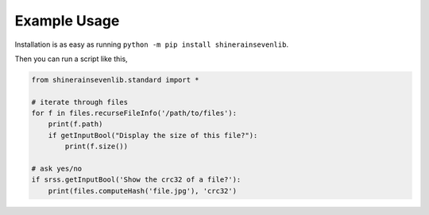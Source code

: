 

Example Usage
=======================

Installation is as easy as running ``python -m pip install shinerainsevenlib``.

Then you can run a script like this,

.. code-block:: python

    from shinerainsevenlib.standard import *

    # iterate through files
    for f in files.recurseFileInfo('/path/to/files'):
        print(f.path)
        if getInputBool("Display the size of this file?"):
            print(f.size())

    # ask yes/no
    if srss.getInputBool('Show the crc32 of a file?'):
        print(files.computeHash('file.jpg'), 'crc32')
    

.. # convert a png to a jpg
.. retcode, stdout, stderr = files.run(['cjpeg', 'image.png'])
.. # get the crc32 of a file
.. crc32 = files.computeHash('file.txt', 'crc32')

